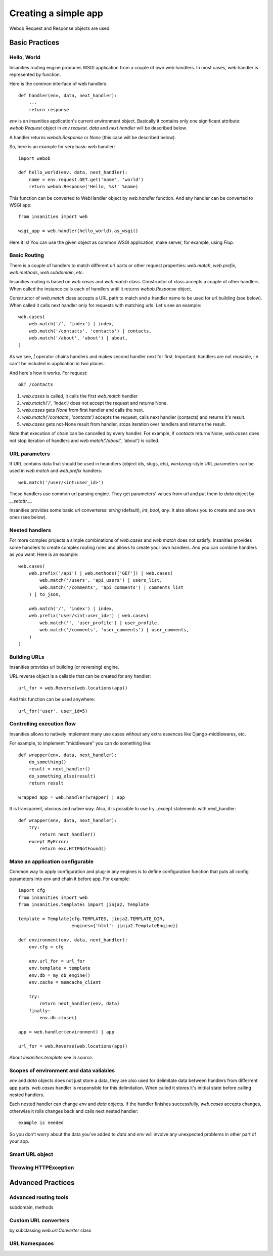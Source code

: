 .. _insanities-web-tutorial:

Creating a simple app
=====================

Webob Request and Response objects are used.


Basic Practices
---------------

Hello, World
^^^^^^^^^^^^

Insanities routing engine produces WSGI application from a couple of own web handlers.
In most cases, web handler is represented by function.

Here is the common interface of web handlers::

    def handler(env, data, next_handler):
        ...
        return response

`env` is an insanities application's current environment object. Basically it 
contains only one significant attribute: `webob.Request` object in `env.request`.
`data` and `next handler` will be described below.

A handler returns `webob.Response`  or `None` (this case will be described below).

So, here is an example for very basic web handler::

    import webob

    def hello_world(env, data, next_handler):
        name = env.request.GET.get('name', 'world')
        return webob.Response('Hello, %s!' %name)

This function can be converted to WebHandler object by `web.handler`
function. And any handler can be converted to WSGI app::

    from insanities import web

    wsgi_app = web.handler(hello_world).as_wsgi()

Here it is! You can use the given object as common WSGI application, make server,
for example, using `Flup`.


Basic Routing
^^^^^^^^^^^^^

There is a couple of handlers to match different url parts or other request
properties: `web.match`, `web.prefix`, `web.methods`, `web.subdomain`, etc.

Insanities routing is based on `web.cases` and `web.match` class. Constructor 
of class accepts a couple of other handlers. When called the instance calls 
each of handlers until it returns `webob.Response` object. 

Constructor of `web.match` class accepts a URL path to match and a handler name
to be used for url building (see below). When called it calls next handler only
for requests with matching urls. Let's see an example::

    web.cases(
        web.match('/', 'index') | index,
        web.match('/contacts', 'contacts') | contacts,
        web.match('/about', 'about') | about,
    )

As we see, `|` operator chains handlers and makes second handler next for first.
Important: handlers are not reusable, i.e. can't be included in application in two places.

And here's how it works. For request::

    GET /contacts

1. `web.cases` is called, it calls the first `web.match` handler
2. `web.match('/', 'index')` does not accept the request and returns None.
3. `web.cases` gets `None` from first handler and calls the next.
4. `web.match('/contacts', 'contacts')` accepts the request, calls next 
   handler (contacts) and returns it's result.
5. `web.cases` gets not-None result from handler, stops iteration over
   handlers and returns the result.

Note that execution of chain can be cancelled by every handler. For example, 
if `contacts` returns None, `web.cases` does not stop iteration of handlers 
and `web.match('/about', 'about')` is called.

URL parameters
^^^^^^^^^^^^^^
If URL contains data that should be used in heandlers (object ids, slugs, ets),
`werkzeug`-style URL parameters can be used in `web.match` and `web.prefix` handlers::

    web.match('/user/<int:user_id>')

These handlers use common url parsing engine. They get parameters' values from url and
put them to `data` object by `__setattr__`.

Insanities provides some basic url converterss: `string` (default), `int`, `bool`, `any`. 
It also allows you to create and use own ones (see below).

Nested handlers
^^^^^^^^^^^^^^^
For more complex projects a simple combinations of `web.cases` and `web.match`
does not satisfy. Insanities provides some handlers to create complex routing
rules and allows to create your own handlers. And you can combine handlers as you want. 
Here is an example::

    web.cases(
        web.prefix('/api') | web.methods(['GET']) | web.cases(
            web.match('/users', 'api_users') | users_list,
            web.match('/comments', 'api_comments') | comments_list
        ) | to_json,

        web.match('/', 'index') | index,
        web.prefix('user/<int:user_id>') | web.cases(
            web.match('', 'user_profile') | user_profile,
            web.match('/comments', 'user_comments') | user_comments,
        )
    )

Building URLs
^^^^^^^^^^^^^
Insanities provides url building (or reversing) engine. 

URL reverse object is a callable that can be created for any handler::

    url_for = web.Reverse(web.locations(app))

And this function can be used anywhere::
    
    url_for('user', user_id=5)

Controlling execution flow
^^^^^^^^^^^^^^^^^^^^^^^^^^
Insanities allows to natively implement many use cases without any extra essences
like Django-middlewares, etc.

For example, to implement "middleware" you can do something like::

    def wrapper(env, data, next_handler):
        do_something()
        result = next_handler()
        do_something_else(result)
        return result

    wrapped_app = web.handler(wrapper) | app

It is transparent, obvious and native way. Also, it is possible to use try...except
statements with next_handler::

    def wrapper(env, data, next_handler):
        try:
            return next_handler()
        except MyError:
            return exc.HTTPNotFound()

Make an application configurable
^^^^^^^^^^^^^^^^^^^^^^^^^^^^^^^^
Common way to apply configuration and plug-in any engines is to define configuration 
function that puts all config parameters into `env` and chain it before app.
For example::

    import cfg
    from insanities import web
    from insanities.templates import jinja2, Template

    template = Template(cfg.TEMPLATES, jinja2.TEMPLATE_DIR,
                        engines={'html': jinja2.TemplateEngine})

    def environment(env, data, next_handler):
        env.cfg = cfg

        env.url_for = url_for
        env.template = template
        env.db = my_db_engine()
        env.cache = memcache_client

        try:
            return next_handler(env, data)
        finally:
            env.db.close()

    app = web.handler(environment) | app

    url_for = web.Reverse(web.locations(app))

About `insanities.template` see *in source*.

Scopes of environment and data valiables
^^^^^^^^^^^^^^^^^^^^^^^^^^^^^^^^^^^^^^^^
`env` and `data` objects does not just store a data, they are also used for
delimitate data between handlers from differrent app parts. `web.cases` handler
is responsible for this delimitation. When called it stores it's inittial 
state before calling nested handlers.

Each nested handler can change `env` and `data` objects. If the handler finishes 
successfully, `web.cases` accepts  changes, otherwise it rolls changes back 
and calls next nested handler::

    example is needed

So you don't worry about the data you've added to `data` and `env` will involve
any unexpected problems in other part of your app.

Smart URL object
^^^^^^^^^^^^^^^^


Throwing HTTPException
^^^^^^^^^^^^^^^^^^^^^^


Advanced Practices
------------------

Advanced routing tools
^^^^^^^^^^^^^^^^^^^^^^

subdomain, methods

Custom URL converters
^^^^^^^^^^^^^^^^^^^^^
by subclassing `web.url.Converter` class

URL Namespaces
^^^^^^^^^^^^^^



